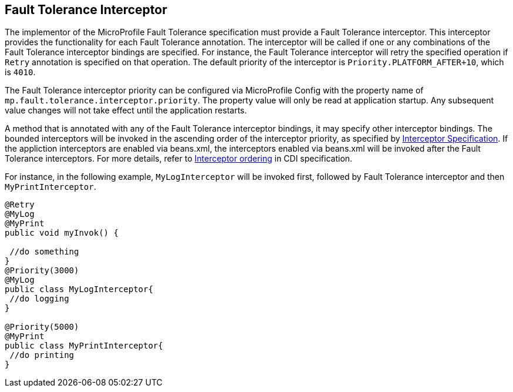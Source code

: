 //
// Copyright (c) 2018 Contributors to the Eclipse Foundation
//
// See the NOTICE file(s) distributed with this work for additional
// information regarding copyright ownership.
//
// Licensed under the Apache License, Version 2.0 (the "License");
// You may not use this file except in compliance with the License.
// You may obtain a copy of the License at
//
//    http://www.apache.org/licenses/LICENSE-2.0
//
// Unless required by applicable law or agreed to in writing, software
// distributed under the License is distributed on an "AS IS" BASIS,
// WITHOUT WARRANTIES OR CONDITIONS OF ANY KIND, either express or implied.
// See the License for the specific language governing permissions and
// limitations under the License.
// Contributors:
// Emily Jiang

[[fault-tolerance-interceptor]]

== Fault Tolerance Interceptor

The implementor of the MicroProfile Fault Tolerance specification must provide a Fault Tolerance interceptor. This interceptor provides the functionality for each Fault Tolerance annotation. The interceptor will be called if one or any combinations of the Fault Tolerance interceptor bindings are specified. For instance, the Fault Tolerance interceptor will retry the specified operation if `Retry` annotation is specified on that operation. The default priority of the interceptor is `Priority.PLATFORM_AFTER+10`, which is `4010`. 

The Fault Tolerance interceptor priority can be configured via MicroProfile Config with the property name of `mp.fault.tolerance.interceptor.priority`. The property value will only be read at application startup. Any subsequent value changes will not take effect until the application restarts.

A method that is annotated with any of the Fault Tolerance interceptor bindings, it may specify other interceptor bindings. The bounded interceptors will be invoked in the ascending order of the interceptor priority, as specified by https://download.oracle.com/otn-pub/jcp/interceptors-1_2A-mrel3-eval-spec/Intercept.pdf?AuthParam=1541543428_889968d50f535735cbabe343350e09a4[Interceptor Specification^]. If the appliction interceptors are enabled via beans.xml, the interceptors enabled via beans.xml will be invoked after the Fault Tolerance interceptors. For more details, refer to http://docs.jboss.org/cdi/spec/2.0/cdi-spec.html#enabled_interceptors[Interceptor ordering^] in CDI specification.

For instance, in the following example, `MyLogInterceptor` will be invoked first, followed by Fault Tolerance interceptor and then `MyPrintInterceptor`.

[source, java]
----
@Retry
@MyLog 
@MyPrint
public void myInvok() {

 //do something
}
@Priority(3000)
@MyLog
public class MyLogInterceptor{
 //do logging
}

@Priority(5000)
@MyPrint
public class MyPrintInterceptor{
 //do printing
}
----




